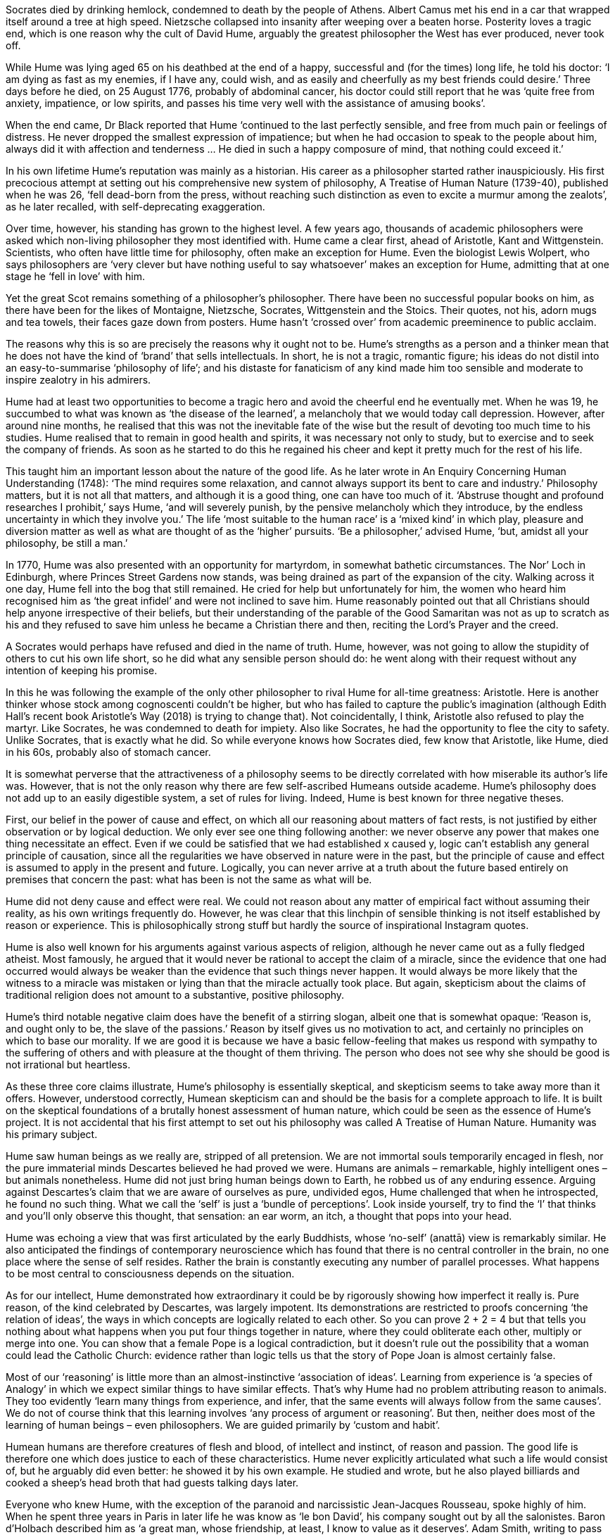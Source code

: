 Socrates died by drinking hemlock, condemned to death by the people of Athens. Albert Camus met his end in a car that wrapped itself around a tree at high speed. Nietzsche collapsed into insanity after weeping over a beaten horse. Posterity loves a tragic end, which is one reason why the cult of David Hume, arguably the greatest philosopher the West has ever produced, never took off.

While Hume was lying aged 65 on his deathbed at the end of a happy, successful and (for the times) long life, he told his doctor: ‘I am dying as fast as my enemies, if I have any, could wish, and as easily and cheerfully as my best friends could desire.’ Three days before he died, on 25 August 1776, probably of abdominal cancer, his doctor could still report that he was ‘quite free from anxiety, impatience, or low spirits, and passes his time very well with the assistance of amusing books’.

When the end came, Dr Black reported that Hume ‘continued to the last perfectly sensible, and free from much pain or feelings of distress. He never dropped the smallest expression of impatience; but when he had occasion to speak to the people about him, always did it with affection and tenderness … He died in such a happy composure of mind, that nothing could exceed it.’

In his own lifetime Hume’s reputation was mainly as a historian. His career as a philosopher started rather inauspiciously. His first precocious attempt at setting out his comprehensive new system of philosophy, A Treatise of Human Nature (1739-40), published when he was 26, ‘fell dead-born from the press, without reaching such distinction as even to excite a murmur among the zealots’, as he later recalled, with self-deprecating exaggeration.

Over time, however, his standing has grown to the highest level. A few years ago, thousands of academic philosophers were asked which non-living philosopher they most identified with. Hume came a clear first, ahead of Aristotle, Kant and Wittgenstein. Scientists, who often have little time for philosophy, often make an exception for Hume. Even the biologist Lewis Wolpert, who says philosophers are ‘very clever but have nothing useful to say whatsoever’ makes an exception for Hume, admitting that at one stage he ‘fell in love’ with him.

Yet the great Scot remains something of a philosopher’s philosopher. There have been no successful popular books on him, as there have been for the likes of Montaigne, Nietzsche, Socrates, Wittgenstein and the Stoics. Their quotes, not his, adorn mugs and tea towels, their faces gaze down from posters. Hume hasn’t ‘crossed over’ from academic preeminence to public acclaim.

The reasons why this is so are precisely the reasons why it ought not to be. Hume’s strengths as a person and a thinker mean that he does not have the kind of ‘brand’ that sells intellectuals. In short, he is not a tragic, romantic figure; his ideas do not distil into an easy-to-summarise ‘philosophy of life’; and his distaste for fanaticism of any kind made him too sensible and moderate to inspire zealotry in his admirers.

Hume had at least two opportunities to become a tragic hero and avoid the cheerful end he eventually met. When he was 19, he succumbed to what was known as ‘the disease of the learned’, a melancholy that we would today call depression. However, after around nine months, he realised that this was not the inevitable fate of the wise but the result of devoting too much time to his studies. Hume realised that to remain in good health and spirits, it was necessary not only to study, but to exercise and to seek the company of friends. As soon as he started to do this he regained his cheer and kept it pretty much for the rest of his life.

This taught him an important lesson about the nature of the good life. As he later wrote in An Enquiry Concerning Human Understanding (1748): ‘The mind requires some relaxation, and cannot always support its bent to care and industry.’ Philosophy matters, but it is not all that matters, and although it is a good thing, one can have too much of it. ‘Abstruse thought and profound researches I prohibit,’ says Hume, ‘and will severely punish, by the pensive melancholy which they introduce, by the endless uncertainty in which they involve you.’ The life ‘most suitable to the human race’ is a ‘mixed kind’ in which play, pleasure and diversion matter as well as what are thought of as the ‘higher’ pursuits. ‘Be a philosopher,’ advised Hume, ‘but, amidst all your philosophy, be still a man.’

In 1770, Hume was also presented with an opportunity for martyrdom, in somewhat bathetic circumstances. The Nor’ Loch in Edinburgh, where Princes Street Gardens now stands, was being drained as part of the expansion of the city. Walking across it one day, Hume fell into the bog that still remained. He cried for help but unfortunately for him, the women who heard him recognised him as ‘the great infidel’ and were not inclined to save him. Hume reasonably pointed out that all Christians should help anyone irrespective of their beliefs, but their understanding of the parable of the Good Samaritan was not as up to scratch as his and they refused to save him unless he became a Christian there and then, reciting the Lord’s Prayer and the creed.

A Socrates would perhaps have refused and died in the name of truth. Hume, however, was not going to allow the stupidity of others to cut his own life short, so he did what any sensible person should do: he went along with their request without any intention of keeping his promise.

In this he was following the example of the only other philosopher to rival Hume for all-time greatness: Aristotle. Here is another thinker whose stock among cognoscenti couldn’t be higher, but who has failed to capture the public’s imagination (although Edith Hall’s recent book Aristotle’s Way (2018) is trying to change that). Not coincidentally, I think, Aristotle also refused to play the martyr. Like Socrates, he was condemned to death for impiety. Also like Socrates, he had the opportunity to flee the city to safety. Unlike Socrates, that is exactly what he did. So while everyone knows how Socrates died, few know that Aristotle, like Hume, died in his 60s, probably also of stomach cancer.

It is somewhat perverse that the attractiveness of a philosophy seems to be directly correlated with how miserable its author’s life was. However, that is not the only reason why there are few self-ascribed Humeans outside academe. Hume’s philosophy does not add up to an easily digestible system, a set of rules for living. Indeed, Hume is best known for three negative theses.

First, our belief in the power of cause and effect, on which all our reasoning about matters of fact rests, is not justified by either observation or by logical deduction. We only ever see one thing following another: we never observe any power that makes one thing necessitate an effect. Even if we could be satisfied that we had established x caused y, logic can’t establish any general principle of causation, since all the regularities we have observed in nature were in the past, but the principle of cause and effect is assumed to apply in the present and future. Logically, you can never arrive at a truth about the future based entirely on premises that concern the past: what has been is not the same as what will be.

Hume did not deny cause and effect were real. We could not reason about any matter of empirical fact without assuming their reality, as his own writings frequently do. However, he was clear that this linchpin of sensible thinking is not itself established by reason or experience. This is philosophically strong stuff but hardly the source of inspirational Instagram quotes.

Hume is also well known for his arguments against various aspects of religion, although he never came out as a fully fledged atheist. Most famously, he argued that it would never be rational to accept the claim of a miracle, since the evidence that one had occurred would always be weaker than the evidence that such things never happen. It would always be more likely that the witness to a miracle was mistaken or lying than that the miracle actually took place. But again, skepticism about the claims of traditional religion does not amount to a substantive, positive philosophy.

Hume’s third notable negative claim does have the benefit of a stirring slogan, albeit one that is somewhat opaque: ‘Reason is, and ought only to be, the slave of the passions.’ Reason by itself gives us no motivation to act, and certainly no principles on which to base our morality. If we are good it is because we have a basic fellow-feeling that makes us respond with sympathy to the suffering of others and with pleasure at the thought of them thriving. The person who does not see why she should be good is not irrational but heartless.

As these three core claims illustrate, Hume’s philosophy is essentially skeptical, and skepticism seems to take away more than it offers. However, understood correctly, Humean skepticism can and should be the basis for a complete approach to life. It is built on the skeptical foundations of a brutally honest assessment of human nature, which could be seen as the essence of Hume’s project. It is not accidental that his first attempt to set out his philosophy was called A Treatise of Human Nature. Humanity was his primary subject.

Hume saw human beings as we really are, stripped of all pretension. We are not immortal souls temporarily encaged in flesh, nor the pure immaterial minds Descartes believed he had proved we were. Humans are animals – remarkable, highly intelligent ones – but animals nonetheless. Hume did not just bring human beings down to Earth, he robbed us of any enduring essence. Arguing against Descartes’s claim that we are aware of ourselves as pure, undivided egos, Hume challenged that when he introspected, he found no such thing. What we call the ‘self’ is just a ‘bundle of perceptions’. Look inside yourself, try to find the ‘I’ that thinks and you’ll only observe this thought, that sensation: an ear worm, an itch, a thought that pops into your head.

Hume was echoing a view that was first articulated by the early Buddhists, whose ‘no-self’ (anattā) view is remarkably similar. He also anticipated the findings of contemporary neuroscience which has found that there is no central controller in the brain, no one place where the sense of self resides. Rather the brain is constantly executing any number of parallel processes. What happens to be most central to consciousness depends on the situation.

As for our intellect, Hume demonstrated how extraordinary it could be by rigorously showing how imperfect it really is. Pure reason, of the kind celebrated by Descartes, was largely impotent. Its demonstrations are restricted to proofs concerning ‘the relation of ideas’, the ways in which concepts are logically related to each other. So you can prove 2 + 2 = 4 but that tells you nothing about what happens when you put four things together in nature, where they could obliterate each other, multiply or merge into one. You can show that a female Pope is a logical contradiction, but it doesn’t rule out the possibility that a woman could lead the Catholic Church: evidence rather than logic tells us that the story of Pope Joan is almost certainly false.

Most of our ‘reasoning’ is little more than an almost-instinctive ‘association of ideas’. Learning from experience is ‘a species of Analogy’ in which we expect similar things to have similar effects. That’s why Hume had no problem attributing reason to animals. They too evidently ‘learn many things from experience, and infer, that the same events will always follow from the same causes’. We do not of course think that this learning involves ‘any process of argument or reasoning’. But then, neither does most of the learning of human beings – even philosophers. We are guided primarily by ‘custom and habit’.

Humean humans are therefore creatures of flesh and blood, of intellect and instinct, of reason and passion. The good life is therefore one which does justice to each of these characteristics. Hume never explicitly articulated what such a life would consist of, but he arguably did even better: he showed it by his own example. He studied and wrote, but he also played billiards and cooked a sheep’s head broth that had guests talking days later.

Everyone who knew Hume, with the exception of the paranoid and narcissistic Jean-Jacques Rousseau, spoke highly of him. When he spent three years in Paris in later life he was know as ‘le bon David’, his company sought out by all the salonistes. Baron d’Holbach described him as ‘a great man, whose friendship, at least, I know to value as it deserves’. Adam Smith, writing to pass on the news of Hume’s death to his publisher, William Strachan, said, ‘I have always considered him, both in his lifetime and since his death, as approaching as nearly to the idea of a perfectly wise and virtuous man, as perhaps the nature of human frailty will permit.’

If he lived such an exemplary life, why is it not more widely lauded as such? One reason is that Hume’s moral philosophy, and with it his conception of good, is not one which is superficially appealing. Other moral philosophies have stirring slogans expressing easy-to-grasp principles. ‘Act only according to that maxim whereby you can, at the same time, will that it should become a universal law,’ wrote Kant. Utilitarians have Bentham’s line: ‘Create all the happiness you are able to create: remove all the misery you are able to remove.’ ‘Love thy neighbour as thyself,’ said Jesus. Hume advocated no simple principle of morality at all, and it isn’t even clear what it means for him to be good.

For Hume, morality is rooted in nothing more than ‘sympathy’: a kind of fellow-feeling for others which is close to what we now call empathy. Moral principles cannot be derived by logical deductions, nor are they eternal, immortal principles that somehow inhere in the Universe. We behave well to others for no other reason than that we see in them the capacity to suffer or to thrive, and we respond accordingly. Someone who does not feel such sympathy is emotionally, not rationally, deficient.

Few have been satisfied with this account of morality. It looks to many like nothing more than the principle that you should be kind if you feel like it and if you don’t, there’s nothing more to be said. However, I think Hume was fundamentally correct and that far from making us pessimistic about the possibility of human goodness, it should make us more optimistic. If morality is rooted in pure reason, what hope can we have that we will understand and agree on what we ought to do, given that not even the finest minds in history have been able to demonstrate what reason demands of us and why? And if morality is rooted in some kind of extra-human transcendental reality, we are condemned to moral disagreement. But if morality is rooted in nothing more than the capacity to recognise the interests of another, it is something we can all respond to.

Hume was a great believer in paying attention to evidence and I think experience supports his model of morality better than the main competitors. The best human beings have not been driven by ideology, moral philosophy, and certainly not logic. They have always been people who have put the response to human need above creed or doctrine. Indeed, the worst crimes have been committed by people convinced of a justifying moral principle. The physicist Steven Weinberg was wrong to say that ‘for good people to do evil things, that takes religion’: any rigidly held ideology will do.

But I suspect the main reason why Hume is not upheld as a paragon of virtue is because it did not conform to the heroic models of most civilisations. ‘Great men’ (since women have lamentably rarely been granted greatness) have either been powerful leaders or self-sacrificial saints. To be exceptional is to be more god-like than most, whether that is a powerful deity of myth or the God who died on the cross of Christianity. Hume’s kind of exceptionality is the opposite: he was more fully human than most, nothing more, nothing less. The virtues he expressed were not extreme ones of daring or courage but quiet ones of amiability, modesty, generosity of spirit, hospitality. Lest this sound like little, consider how difficult it is to live our lives consistently expressing such virtues.

Celebrating such a life is difficult because it undeniably depends upon privilege. So many struggle even to stay alive, so many live in war zones, that no wonder we prefer to praise those whose self-sacrificial acts help others. But the Humean good life, like that of Aristotle, points to what all that altruism is supposed to lead to. We want to eliminate poverty, disease and war so that people can get on and live flourishing, productive lives, like that of David Hume. In a better world, we would have no need of heroes.

Skepticism is central to this Humean good life. Not the ‘excessive’ Pyrrhonic skepticism that suspends judgment on everything, but a ‘mitigated’ skepticism that corrects our natural dogmatism. Hume was anticipating the findings of contemporary psychology when he observed, ‘The greater part of mankind are naturally apt to be affirmative and dogmatical in their opinions; and while they see objects only on one side, and have no idea of any counter-poising argument, they throw themselves precipitately into the principles, to which they are inclined; nor have they any indulgence for those who entertain opposite sentiments.’ Here we find confirmation bias and motivated thinking avant la lettre.

This fundamental moderation is, I think, another reason why Hume has never become a popular philosopher. He is just too damned sensible. Reasonableness and balance are seen as boring, signs of lack of spark or originality. Hume was always suspicious of what he called ‘enthusiasts’ and it is perhaps telling that the meaning of this word now has an unambiguously positive meaning. We would do well to remember that the word derives from the Greek entheos: having a god (theos) within. To be an enthusiast in Hume’s sense is to forget one is human and act as though one were a god, sufficient in reason and knowledge to be entirely confident about what one believes.

Hume knew that this error was all the more likely when we believed we knew God and his intentions. In his essay ‘Of Superstition and Enthusiasm’ (1741) he described how ‘the mind of man’ is ‘subject to an unaccountable elevation and presumption’. In this state of mind, humanity gets above itself, thinking it has within it the divine. This gives rise to a form of ‘false religion’ in which ‘no sublunary beauties or enjoyments can correspond’ and ‘every thing mortal and perishable vanishes as unworthy of attention’. The best prophylactic against this is to fully embrace our humanity and, with that, humility, accepting our limitations. Secular enthusiasts who elevate human rationality and nobility too highly make the very same mistake, creating a kind of godless religion of humankind which is just as pernicious.

If ever there were a time in recent history to turn to Hume, now is surely it. The enthusiasts are on the rise, in the form of strongman political populists who assert the will of the people as though it were absolute and absolutely infallible. In more settled times, we could perhaps use a Nietzsche to shake us out of our bourgeois complacency, or entertain Platonic dreams of perfect, immortals forms. Now such philosophical excesses are harmful indulgences. Good, uncommon sense is needed more than ever.

We also desperately need the right kind of skepticism to replace the weary, global shrug that allows people to dismiss climate change as a hoax or the judgments of experts as conspiracies. Humean skepticism is an antidote to hubris, not a recipe for inaction or an excuse to defer to prejudice. Hume’s mitigated skepticism rests on the principle that we should proportion our beliefs to the evidence, not doubt the value of any of it. Hume would not be a climate change skeptic but skeptical of our glib assumption that whatever happens, we’ll be okay.

The problem for fans of Hume is how we can be enthusiastic advocates of someone so opposed to enthusiasm. If the case for Hume is to be made in Humean terms, it has to be gently but eloquently argued for. More importantly still, perhaps, it has to be demonstrated. True lovers of the secular, reasonable way of life Hume stood for ought to avoid hysterical condemnations of religion and superstition as well as overly optimistic praise for the power of science and rationality. We should instead be modest in our philosophical pretensions, advocating human sympathy as much, if not more, than human rationality. Most of all, we should never allow our pursuit of learning and knowledge to get in the way of the softening pleasures of food, drink, company and play. Hume modelled a way of life that was gentle, reasonable, amiable: all the things public life now so rarely is.